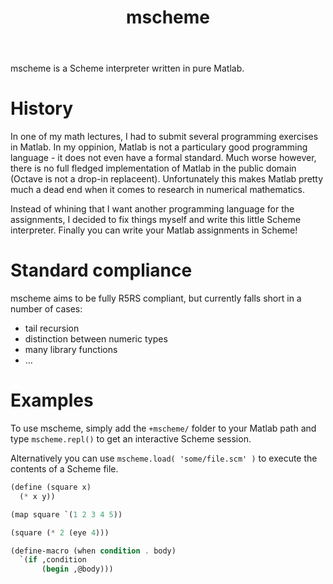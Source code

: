 #+TITLE: mscheme

mscheme is a Scheme interpreter written in pure Matlab.

* History
  In one of my math lectures, I had to submit several programming exercises in
  Matlab. In my oppinion, Matlab is not a particulary good programming
  language - it does not even have a formal standard. Much worse however,
  there is no full fledged implementation of Matlab in the public domain
  (Octave is not a drop-in replaceent). Unfortunately this makes Matlab pretty
  much a dead end when it comes to research in numerical mathematics.

  Instead of whining that I want another programming language for the
  assignments, I decided to fix things myself and write this little Scheme
  interpreter. Finally you can write your Matlab assignments in Scheme!

* Standard compliance
  mscheme aims to be fully R5RS compliant, but currently falls short in a
  number of cases:
  - tail recursion
  - distinction between numeric types
  - many library functions
  - ...

* Examples
  To use mscheme, simply add the =+mscheme/= folder to your Matlab path and
  type =mscheme.repl()= to get an interactive Scheme session.

  Alternatively you can use =mscheme.load( 'some/file.scm' )= to execute the
  contents of a Scheme file.

  #+BEGIN_SRC scheme
    (define (square x)
      (* x y))

    (map square `(1 2 3 4 5))

    (square (* 2 (eye 4)))
  #+END_SRC
  #+BEGIN_SRC scheme
    (define-macro (when condition . body)
      `(if ,condition
           (begin ,@body)))
  #+END_SRC
